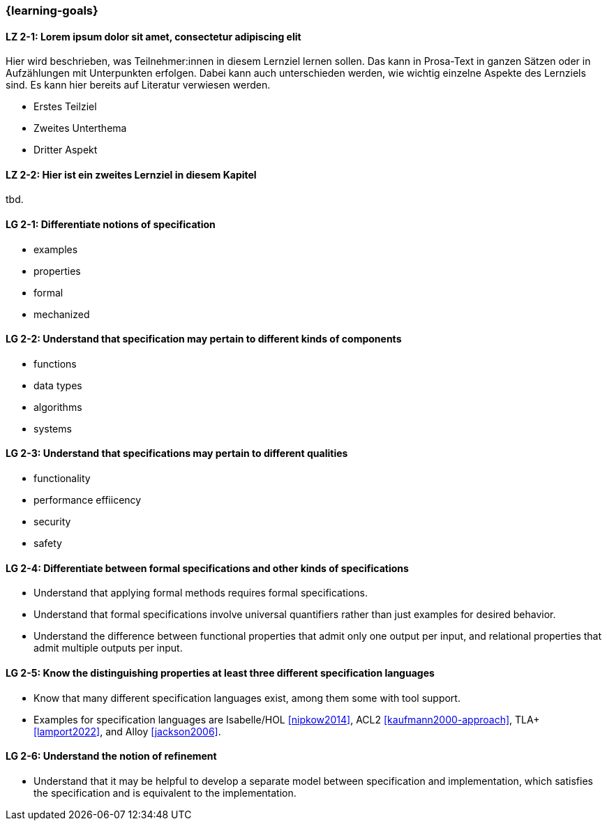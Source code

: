 === {learning-goals}

// tag::DE[]
[[LZ-2-1]]
==== LZ 2-1: Lorem ipsum dolor sit amet, consectetur adipiscing elit
Hier wird beschrieben, was Teilnehmer:innen in diesem Lernziel lernen sollen. Das kann in Prosa-Text
in ganzen Sätzen oder in Aufzählungen mit Unterpunkten erfolgen. Dabei kann auch unterschieden werden,
wie wichtig einzelne Aspekte des Lernziels sind. Es kann hier bereits auf Literatur verwiesen werden.

* Erstes Teilziel
* Zweites Unterthema
* Dritter Aspekt

[[LZ-2-2]]
==== LZ 2-2: Hier ist ein zweites Lernziel in diesem Kapitel
tbd.

// end::DE[]

// tag::EN[]
[[LG-2-1]]
==== LG 2-1: Differentiate notions of specification

* examples
* properties
* formal
* mechanized

[[LG-2-2]]
==== LG 2-2: Understand that specification may pertain to different kinds of components

* functions
* data types
* algorithms
* systems

[[LG-2-3]]
==== LG 2-3: Understand that specifications may pertain to different qualities

* functionality
* performance effiicency
* security
* safety

[[LG-2-4]]
==== LG 2-4: Differentiate between formal specifications and other kinds of specifications

* Understand that applying formal methods requires formal
  specifications.

* Understand that formal specifications involve universal
  quantifiers rather than just examples for desired behavior.

* Understand the difference between functional properties
  that admit only one output per input, and relational properties that
  admit multiple outputs per input.

[[LG-2-5]]
==== LG 2-5: Know the distinguishing properties at least three different specification languages

* Know that many different specification languages exist,
  among them some with tool support.

* Examples for specification languages are Isabelle/HOL
  <<nipkow2014>>, ACL2 <<kaufmann2000-approach>>, TLA+
  <<lamport2022>>, and Alloy <<jackson2006>>.


[[LG-2-6]]
==== LG 2-6: Understand the notion of refinement

* Understand that it may be helpful to develop a separate model
  between specification and implementation, which satisfies the
  specification and is equivalent to the implementation.

// end::EN[]


